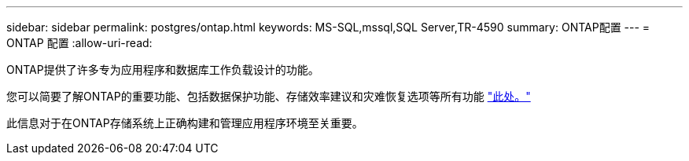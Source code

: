 ---
sidebar: sidebar 
permalink: postgres/ontap.html 
keywords: MS-SQL,mssql,SQL Server,TR-4590 
summary: ONTAP配置 
---
= ONTAP 配置
:allow-uri-read: 


[role="lead"]
ONTAP提供了许多专为应用程序和数据库工作负载设计的功能。

您可以简要了解ONTAP的重要功能、包括数据保护功能、存储效率建议和灾难恢复选项等所有功能 link:../common/overview.html["此处。"]

此信息对于在ONTAP存储系统上正确构建和管理应用程序环境至关重要。
